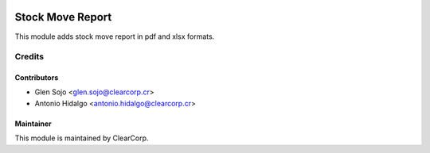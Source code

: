 .. image:: https://img.shields.io/badge/licence-AGPL--3-blue.svg
   :target: http://www.gnu.org/licenses/agpl-3.0-standalone.html
   :alt: License: AGPL-3

=================
Stock Move Report
=================

This module adds stock move report in pdf and xlsx formats.

Credits
=======

Contributors
------------

* Glen Sojo <glen.sojo@clearcorp.cr>
* Antonio Hidalgo <antonio.hidalgo@clearcorp.cr>


Maintainer
----------

.. image:: https://avatars0.githubusercontent.com/u/7594691?v=3&s=200
   :alt: ClearCorp
   :target: http://clearcorp.cr

This module is maintained by ClearCorp.
